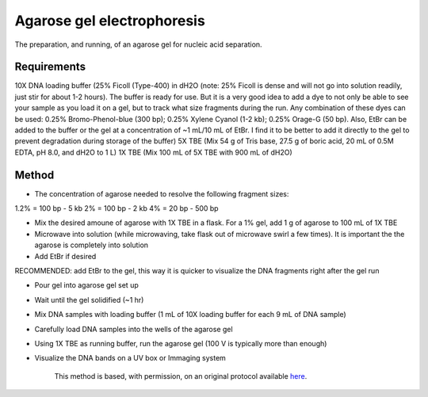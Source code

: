 Agarose gel electrophoresis
========================================================================================================

.. sectionauthor:: Ivan Delgado <ivanjdo@gmail.com>
.. tags:: tbe,molecular-biology,agarose

The preparation, and running, of an agarose gel for nucleic acid separation.






Requirements
------------
10X DNA loading buffer (25% Ficoll (Type-400) in dH2O (note: 25% Ficoll is dense and will not go into solution readily, just stir for about 1-2 hours). The buffer is ready for use. But it is a very good idea to add a dye to not only be able to see your sample as you load it on a gel, but to track what size fragments during the run. Any combination of these dyes can be used: 0.25% Bromo-Phenol-blue (300 bp); 0.25% Xylene Cyanol (1-2 kb); 0.25% Orage-G (50 bp). Also, EtBr can be added to the buffer or the gel at a concentration of ~1 mL/10 mL of EtBr. I find it to be better to add it directly to the gel to prevent degradation during storage of the buffer)
5X TBE (Mix 54 g of Tris base, 27.5 g of boric acid, 20 mL of 0.5M EDTA, pH 8.0, and dH2O to 1 L)
1X TBE (Mix 100 mL of 5X TBE with 900 mL of dH2O)


Method
------

- The concentration of agarose needed to resolve the following fragment sizes:
1.2% = 100 bp - 5 kb
2% = 100 bp - 2 kb
4% = 20 bp - 500 bp

- Mix the desired amoune of agarose with 1X TBE in a flask. For a 1% gel, add 1 g of agarose to 100 mL of 1X TBE


- Microwave into solution (while microwaving, take flask out of microwave swirl a few times). It is important the the agarose is completely into solution

- Add EtBr if desired

RECOMMENDED: add EtBr to the gel, this way it is quicker to visualize the DNA fragments right after the gel run

- Pour gel into agarose gel set up

- Wait until the gel solidified (~1 hr)

- Mix DNA samples with loading buffer (1 mL of 10X loading buffer for each 9 mL of DNA sample)

- Carefully load DNA samples into the wells of the agarose gel

- Using 1X TBE as running buffer, run the agarose gel (100 V is typically more than enough)

- Visualize the DNA bands on a UV box or Immaging system






    This method is based, with permission, on an original protocol available 
    `here <(http://ivaan.com/protocols/185.html>`__.

